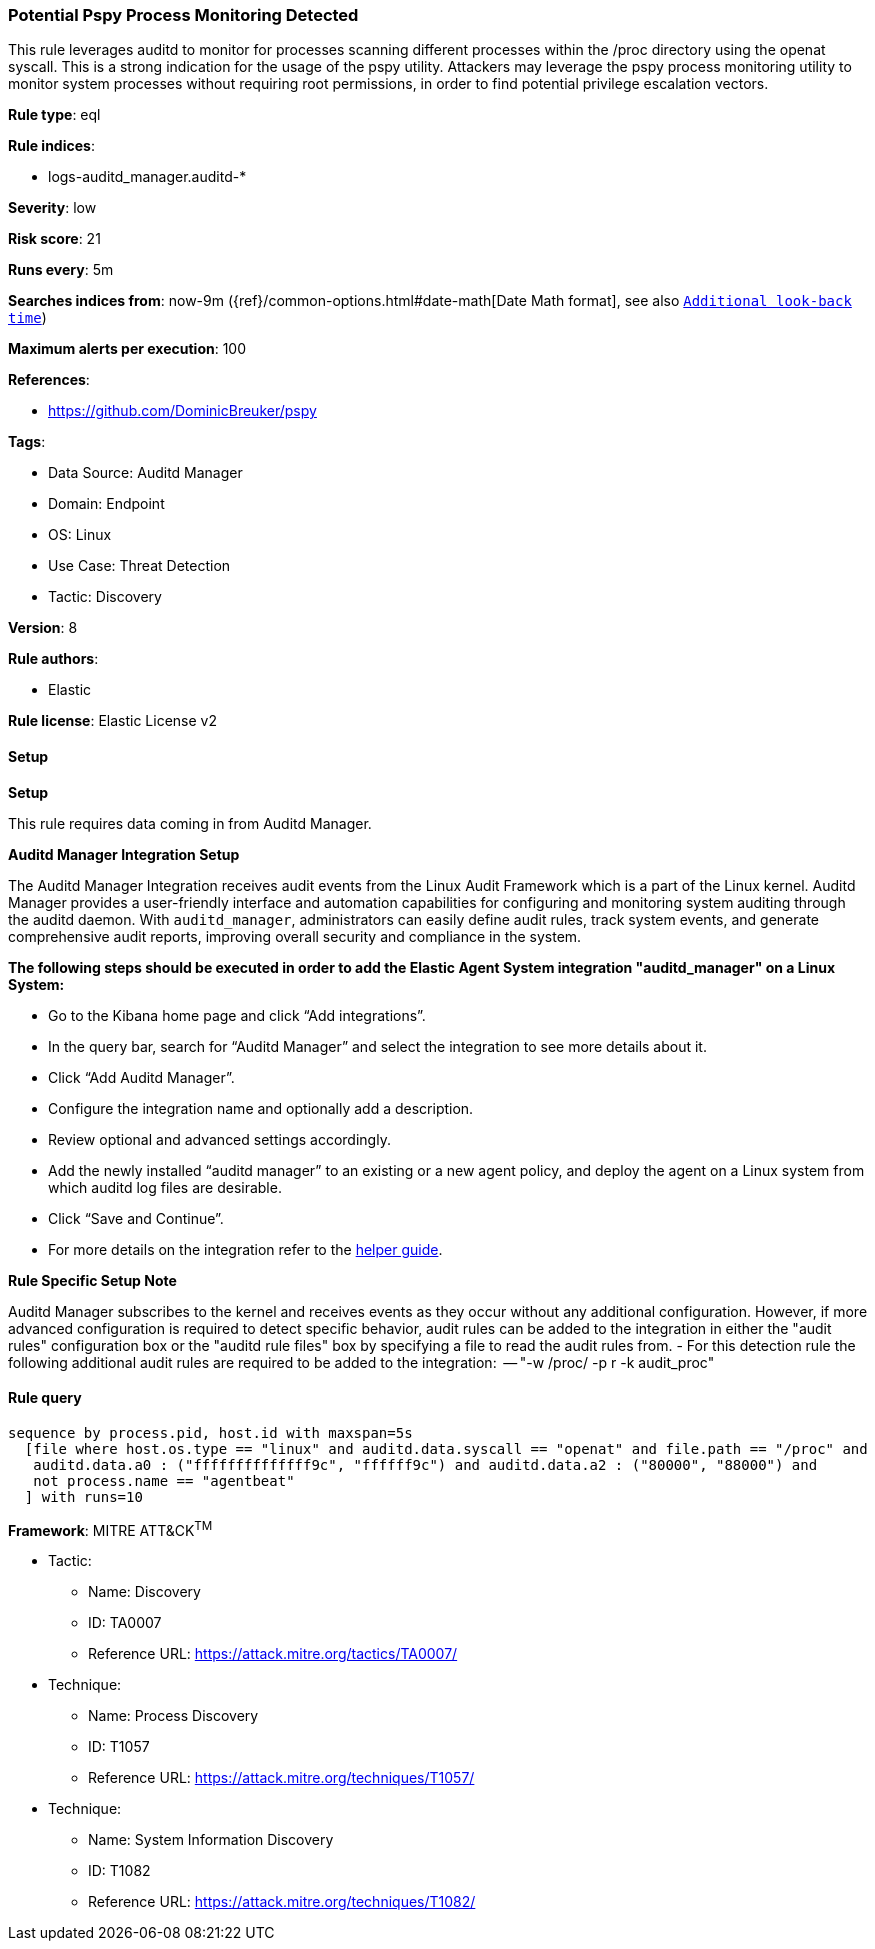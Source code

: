 [[prebuilt-rule-8-14-15-potential-pspy-process-monitoring-detected]]
=== Potential Pspy Process Monitoring Detected

This rule leverages auditd to monitor for processes scanning different processes within the /proc directory using the openat syscall. This is a strong indication for the usage of the pspy utility. Attackers may leverage the pspy process monitoring utility to monitor system processes without requiring root permissions, in order to find potential privilege escalation vectors.

*Rule type*: eql

*Rule indices*: 

* logs-auditd_manager.auditd-*

*Severity*: low

*Risk score*: 21

*Runs every*: 5m

*Searches indices from*: now-9m ({ref}/common-options.html#date-math[Date Math format], see also <<rule-schedule, `Additional look-back time`>>)

*Maximum alerts per execution*: 100

*References*: 

* https://github.com/DominicBreuker/pspy

*Tags*: 

* Data Source: Auditd Manager
* Domain: Endpoint
* OS: Linux
* Use Case: Threat Detection
* Tactic: Discovery

*Version*: 8

*Rule authors*: 

* Elastic

*Rule license*: Elastic License v2


==== Setup



*Setup*


This rule requires data coming in from Auditd Manager.


*Auditd Manager Integration Setup*

The Auditd Manager Integration receives audit events from the Linux Audit Framework which is a part of the Linux kernel.
Auditd Manager provides a user-friendly interface and automation capabilities for configuring and monitoring system auditing through the auditd daemon. With `auditd_manager`, administrators can easily define audit rules, track system events, and generate comprehensive audit reports, improving overall security and compliance in the system.


*The following steps should be executed in order to add the Elastic Agent System integration "auditd_manager" on a Linux System:*

- Go to the Kibana home page and click “Add integrations”.
- In the query bar, search for “Auditd Manager” and select the integration to see more details about it.
- Click “Add Auditd Manager”.
- Configure the integration name and optionally add a description.
- Review optional and advanced settings accordingly.
- Add the newly installed “auditd manager” to an existing or a new agent policy, and deploy the agent on a Linux system from which auditd log files are desirable.
- Click “Save and Continue”.
- For more details on the integration refer to the https://docs.elastic.co/integrations/auditd_manager[helper guide].


*Rule Specific Setup Note*

Auditd Manager subscribes to the kernel and receives events as they occur without any additional configuration.
However, if more advanced configuration is required to detect specific behavior, audit rules can be added to the integration in either the "audit rules" configuration box or the "auditd rule files" box by specifying a file to read the audit rules from.
- For this detection rule the following additional audit rules are required to be added to the integration:
  -- "-w /proc/ -p r -k audit_proc"


==== Rule query


[source, js]
----------------------------------
sequence by process.pid, host.id with maxspan=5s
  [file where host.os.type == "linux" and auditd.data.syscall == "openat" and file.path == "/proc" and
   auditd.data.a0 : ("ffffffffffffff9c", "ffffff9c") and auditd.data.a2 : ("80000", "88000") and
   not process.name == "agentbeat"
  ] with runs=10

----------------------------------

*Framework*: MITRE ATT&CK^TM^

* Tactic:
** Name: Discovery
** ID: TA0007
** Reference URL: https://attack.mitre.org/tactics/TA0007/
* Technique:
** Name: Process Discovery
** ID: T1057
** Reference URL: https://attack.mitre.org/techniques/T1057/
* Technique:
** Name: System Information Discovery
** ID: T1082
** Reference URL: https://attack.mitre.org/techniques/T1082/
